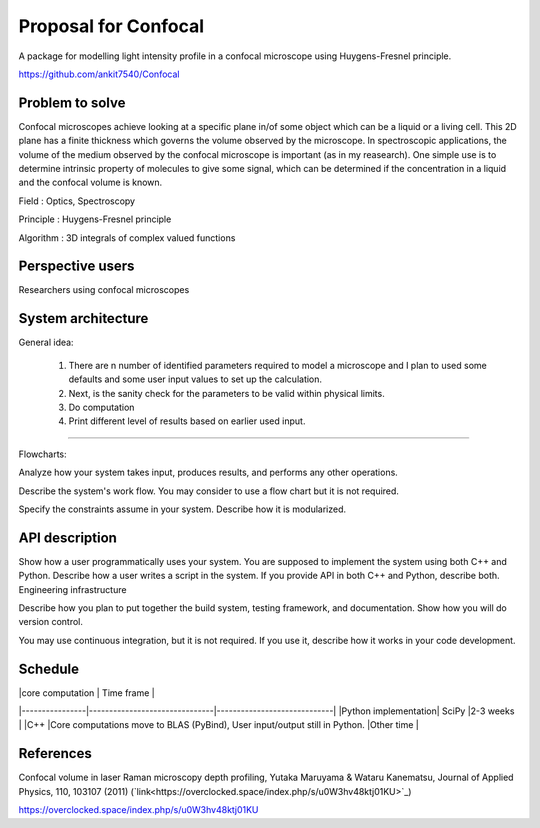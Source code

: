 -----------------------
Proposal for Confocal
-----------------------

A package for modelling light intensity profile in a confocal microscope using Huygens-Fresnel principle.

https://github.com/ankit7540/Confocal

Problem to solve
################

Confocal microscopes achieve looking at a specific plane in/of some object which can be a liquid or a living cell. This 2D plane has a finite thickness
which governs the volume observed by the microscope. In spectroscopic applications, the volume of the medium observed by the confocal
microscope is important (as in my reasearch). One simple use is to determine intrinsic property of molecules to give some signal, which can 
be determined if the concentration in a liquid and the confocal volume is known.

Field : Optics, Spectroscopy

Principle : Huygens-Fresnel principle

Algorithm : 3D integrals of complex valued functions


Perspective users
################

Researchers using confocal microscopes

System architecture
################

General idea:

 1. There are n number of identified parameters required to model a microscope and I plan to used some defaults and some user input values to set up the calculation. 

 2. Next, is the sanity check for the parameters to be valid within physical limits.
 
 3. Do computation
 
 4. Print different level of results based on earlier used input.
 
 
----------
 
Flowcharts:

Analyze how your system takes input, produces results, and performs any other operations.

Describe the system's work flow. You may consider to use a flow chart but it is not required.

Specify the constraints assume in your system. Describe how it is modularized.


API description
################

Show how a user programmatically uses your system. You are supposed to implement the system using both C++ and Python. Describe how a user writes a script in the system. If you provide API in both C++ and Python, describe both.
Engineering infrastructure

Describe how you plan to put together the build system, testing framework, and documentation. Show how you will do version control.

You may use continuous integration, but it is not required. If you use it, describe how it works in your code development.

Schedule
################

|                |core computation                           | Time frame                         |
|----------------|-------------------------------|-----------------------------|
|Python implementation| SciPy            |2-3 weeks            |
|C++          |Core computations move to BLAS (PyBind), User input/output still in Python.              |Other time           |


References
################

Confocal volume in laser Raman microscopy depth profiling, Yutaka Maruyama & Wataru Kanematsu, Journal of Applied Physics, 110, 103107 (2011)  (`link<https://overclocked.space/index.php/s/u0W3hv48ktj01KU>`_)

https://overclocked.space/index.php/s/u0W3hv48ktj01KU
